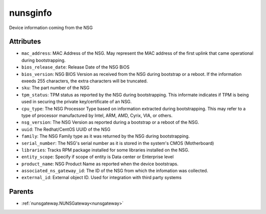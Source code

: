 .. _nunsginfo:

nunsginfo
===========================================

.. class:: nunsginfo.NUNSGInfo(bambou.nurest_object.NUMetaRESTObject,):

Device information coming from the NSG


Attributes
----------


- ``mac_address``: MAC Address of the NSG.  May represent the MAC address of the first uplink that came operational during bootstrapping.

- ``bios_release_date``: Release Date of the NSG BiOS

- ``bios_version``: NSG BIOS Version as received from the NSG during bootstrap or a reboot.  If the information exeeds 255 characters, the extra characters will be truncated.

- ``sku``: The part number of the NSG

- ``tpm_status``: TPM status as reported by the NSG during bootstrapping.  This informate indicates if TPM is being used in securing the private key/certificate of an NSG.

- ``cpu_type``: The NSG Processor Type based on information extracted during bootstrapping.  This may refer to a type of processor manufactured by Intel, ARM, AMD, Cyrix, VIA, or others.

- ``nsg_version``: The NSG Version as reported during a bootstrap or a reboot of the NSG. 

- ``uuid``: The Redhat/CentOS UUID of the NSG

- ``family``: The NSG Family type as it was returned by the NSG during bootstrapping.

- ``serial_number``: The NSG's serial number as it is stored in the system's CMOS (Motherboard)

- ``libraries``: Tracks RPM package installed for some libraries installed on the NSG.

- ``entity_scope``: Specify if scope of entity is Data center or Enterprise level

- ``product_name``: NSG Product Name as reported when the device bootstraps.

- ``associated_ns_gateway_id``: The ID of the NSG from which the infomation was collected.

- ``external_id``: External object ID. Used for integration with third party systems






Parents
--------


- :ref:`nunsgateway.NUNSGateway<nunsgateway>`

